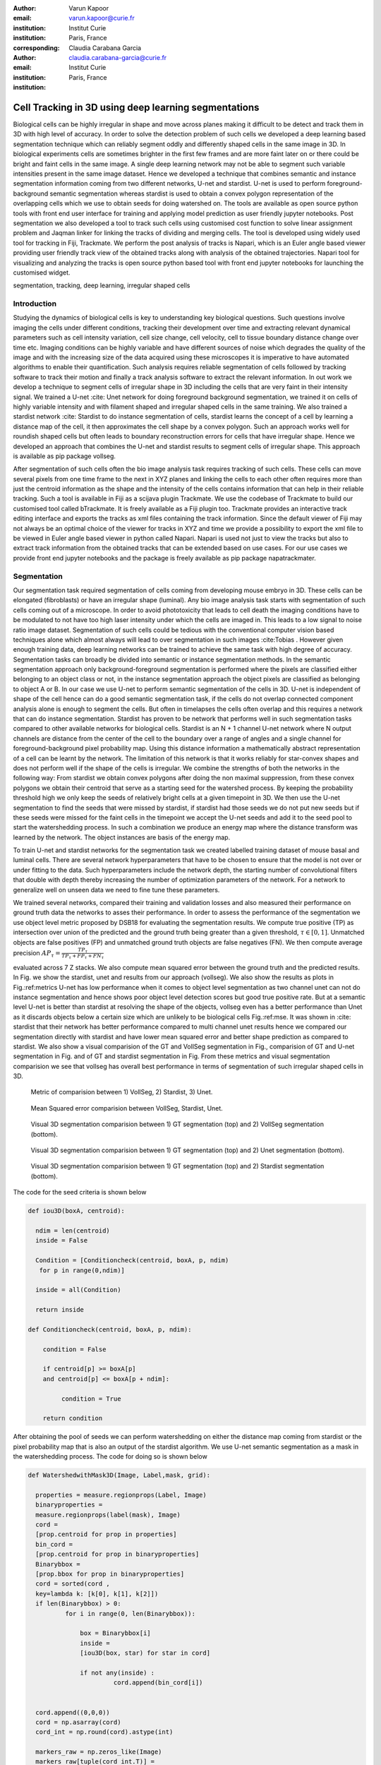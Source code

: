 :author: Varun Kapoor
:email: varun.kapoor@curie.fr
:institution: Institut Curie
:institution: Paris, France

:corresponding:

:author: Claudia Carabana Garcia
:email: claudia.carabana-garcia@curie.fr
:institution: Institut Curie
:institution: Paris, France


------------------------------------------------------------------------------------------------
Cell Tracking in 3D using deep learning segmentations
------------------------------------------------------------------------------------------------

.. class:: abstract


Biological cells can be highly irregular in shape and move across planes making it difficult to be detect and track them in 3D with high level of accuracy. In order to solve the detection problem of such cells we developed a deep learning based segmentation technique which can reliably segment oddly and differently shaped cells in the same image in 3D. In biological experiments cells are sometimes brighter in the first few frames and are more faint later on or there could be bright and faint cells in the same image. A single deep learning network may not be able to segment such variable intensities present in the same image dataset. Hence we developed a technique that combines semantic and instance segmentation information coming from two different networks, U-net and stardist. U-net is used to perform foreground-background semantic segmentation whereas stardist is used to obtain a convex polygon representation of the overlapping cells which we use to obtain seeds for doing watershed on. 
The tools are available as open source python tools with front end user interface for training and applying model prediction as user friendly jupyter notebooks.
Post segmentation we also developed a tool to track such cells using customised cost function to solve linear assignment problem and Jaqman linker for linking the tracks of dividing and merging cells. The tool is developed using widely used tool for tracking in Fiji, Trackmate. We perform the post analysis of tracks is Napari, which is an Euler angle based viewer providing user friendly track view of the obtained tracks along with analysis of the obtained trajectories. Napari tool for visualizing and analyzing the tracks is open source python based tool with front end jupyter notebooks for launching the customised widget.




.. class:: keywords

   segmentation, tracking, deep learning, irregular shaped cells

Introduction
------------
Studying the dynamics of biological cells is key to understanding key biological questions. Such questions involve imaging the cells under different conditions, tracking their development over time and extracting relevant dynamical parameters such as cell intensity variation, cell size change, cell velocity, cell to tissue boundary distance change over time etc. Imaging conditions can be highly variable and have different sources of noise which degrades the quality of the image and with the increasing size of the data acquired using these microscopes it is imperative to have automated algorithms to enable their quantification. Such analysis requires reliable segmentation of cells followed by tracking software to track their motion and finally a track analysis software to extract the relevant information. In out work we develop a technique to segment cells of irregular shape in 3D including the cells that are very faint in their intensity signal. We trained a U-net :cite: Unet network for doing foreground background segmentation, we trained it on cells of highly variable intensity and with filament shaped and irregular shaped cells in the same training. We also trained a stardist network :cite: Stardist to do instance segmentation of cells, stardist learns the concept of a cell by learning a distance map of the cell, it then approximates the cell shape by a convex polygon. Such an approach works well for roundish shaped cells but often leads to boundary reconstruction errors for cells that have irregular shape. Hence we developed an approach that combines the U-net and stardist results to segment cells of irregular shape. This approach is available as pip package vollseg. 

After segmentation of such cells often the bio image analysis task requires tracking of such cells. These cells can move several pixels from one time frame to the next in XYZ planes and linking the cells to each other often requires more than just the centroid information as the shape and the intensity of the cells contains information that can help in their reliable tracking. Such a tool is available in Fiji as a scijava plugin Trackmate. We use the codebase of Trackmate to build our customised tool called bTrackmate. It is freely available as a Fiji plugin too. Trackmate provides an interactive track editing interface and exports the tracks as xml files containing the track information. Since the default viewer of Fiji may not always be an optimal choice of the viewer for tracks in XYZ and time we provide a possibility to export the xml file to be viewed in Euler angle based viewer in python called Napari. Napari is used not just to view the tracks but also to extract track information from the obtained tracks that can be extended based on use cases. For our use cases we provide front end jupyter notebooks and the package is freely available as pip package napatrackmater.

.. _vollseg: https://github.com/kapoorlab/VollSeg
.. _bTrackmate: https://github.com/kapoorlab/BTrackMate
.. _napatrackmater: https://github.com/kapoorlab/NapaTrackMater





Segmentation
-----------------
Our segmentation task required segmentation of cells coming from developing mouse embryo in 3D. These cells can be elongated (fibroblasts) or have an irregular shape (luminal). Any bio image analysis task starts with segmentation of such cells coming out of a microscope. In order to avoid phototoxicity that leads to cell death the imaging conditions have to be modulated to not have too high laser intensity under which the cells are imaged in. This leads to a low signal to noise ratio image dataset. Segmentation of such cells could be tedious with the conventional computer vision based techniques alone which almost always will lead to over segmentation in such images :cite:Tobias . However given enough training data, deep learning networks can be trained to achieve the same task with high degree of accuracy. Segmentation tasks can broadly be divided into semantic or instance segmentation methods. In the semantic segmentation approach only background-foreground segmentation is performed where the pixels are classified either belonging to an object class or not, in the instance segmentation approach the object pixels are classified as belonging to object A or B. In our case we use U-net to perform semantic segmentation of the cells in 3D. U-net is independent of shape of the cell hence can do a good semantic segmentation task, if the cells do not overlap connected component analysis alone is enough to segment the cells. But often in timelapses the cells often overlap and this requires a network that can do instance segmentation. Stardist has proven to be network that performs well in such segmentation tasks compared to other available networks for biological cells. Stardist is an N + 1 channel U-net network where N output channels are distance from the center of the cell to the boundary over a range of angles and a single channel for foreground-background pixel probability map. Using this distance information a mathematically abstract representation of a cell can be learnt by the network. The limitation of this network is that it works reliably for star-convex shapes and does not perform well if the shape of the cells is irregular. We combine the strengths of both the networks in the following way: From stardist we obtain convex polygons after doing the non maximal suppression, from these convex polygons we obtain their centroid that serve as a starting seed for the watershed process. By keeping the probability threshold high we only keep the seeds of relatively bright cells at a given timepoint in 3D. We then use the U-net segmentation to find the seeds that were missed by stardist, if stardist had those seeds we do not put new seeds but if these seeds were missed for the faint cells in the timepoint we accept the U-net seeds and add it to the seed pool to start the watershedding process. In such a combination we produce an energy map where the distance transform was learned by the network. The object instances are basis of the energy map.

To train U-net and stardist networks for the segmentation task we created labelled training dataset of mouse basal and luminal cells. There are several network hyperparameters that have to be chosen to ensure that the model is not over or under fitting to the data. Such hyperparameters include the network depth, the starting number of convolutional filters that double with depth thereby increasing the number of optimization parameters of the network. For a network to generalize well on unseen data we need to fine tune these parameters. 
 
We trained several networks, compared their training and validation losses and also measured their performance on ground truth data the networks to asses their performance. In order to assess the performance of the segmentation we use object level metric proposed by DSB18 for evaluating the segmentation results. We compute true positive (TP)  as intersection over union of the predicted and the ground truth being greater than a given threshold, :math:`$\tau \in [0,1]$`. Unmatched objects are false positives (FP)  and unmatched ground truth objects are false negatives (FN). We then compute average precision :math:`$AP_\tau= \frac{TP_\tau}{TP_\tau+ FP_\tau + FN_\tau} $`

evaluated across 7 Z stacks. We also compute mean squared error between the ground truth and the predicted results. In Fig. we show the stardist, unet and results from our approach (vollseg). We also show the results as plots in Fig.:ref:metrics U-net has low performance when it comes to object level segmentation as two channel unet can not do instance segmentation and hence shows poor object level detection scores but good true positive rate. But at a semantic level U-net is better than stardist at resolving the shape of the objects, vollseg even has a better performance than Unet as it discards objects below a certain size which are unlikely to be biological cells Fig.:ref:mse. 
It was shown in :cite: stardist that their network has better performance compared to multi channel unet results hence we compared our segmentation directly with stardist and have lower mean squared error and better shape prediction as compared to stardist. We also show a visual comparision of the GT and VollSeg segmentation in Fig., comparision of GT and U-net segmentation in Fig. and of GT and stardist segmentation in Fig. From these metrics and visual segmentation comparision we see that vollseg has overall best performance in terms of segmentation of such irregular shaped cells in 3D. 

.. _fig-metrics:

.. figure:: figs/Metrics.png

   Metric of comparision between 1) VollSeg, 2) Stardist, 3) Unet.
   
.. _fig-mse:
   
.. figure:: figs/MSE.png

   Mean Squared error comparision between VollSeg,  Stardist, Unet.
   
   
.. _fig-GTVoll:

.. figure:: figs/GTVoll.png

   Visual 3D segmentation comparision between 1) GT segmentation (top) and 2) VollSeg segmentation (bottom).
   
.. _fig-GTUnet:
   
.. figure:: figs/GTUnet

   Visual  3D segmentation comparision between 1) GT segmentation (top) and 2) Unet segmentation (bottom).     
   
   
.. _fig-GTStar:
   
.. figure:: figs/GTStar.png

   Visual 3D segmentation comparision between 1) GT segmentation (top) and 2) Stardist segmentation (bottom).  
   



The code for the seed criteria is shown below

.. code-block:: python

  def iou3D(boxA, centroid):
    
    ndim = len(centroid)
    inside = False
    
    Condition = [Conditioncheck(centroid, boxA, p, ndim)
     for p in range(0,ndim)]
        
    inside = all(Condition)
    
    return inside

  def Conditioncheck(centroid, boxA, p, ndim):
    
      condition = False
    
      if centroid[p] >= boxA[p] 
      and centroid[p] <= boxA[p + ndim]:
          
           condition = True
           
      return condition 
      
      
After obtaining the pool of seeds we can perform watershedding on either the distance map coming from stardist or the pixel probability map that is also an output of the stardist algorithm. We use U-net semantic segmentation as a mask in the watershedding process. The code for doing so is shown below     

.. code-block:: python     


  def WatershedwithMask3D(Image, Label,mask, grid): 
  
    properties = measure.regionprops(Label, Image) 
    binaryproperties = 
    measure.regionprops(label(mask), Image) 
    cord = 
    [prop.centroid for prop in properties] 
    bin_cord =
    [prop.centroid for prop in binaryproperties]
    Binarybbox = 
    [prop.bbox for prop in binaryproperties]
    cord = sorted(cord , 
    key=lambda k: [k[0], k[1], k[2]]) 
    if len(Binarybbox) > 0:    
            for i in range(0, len(Binarybbox)):
                
                box = Binarybbox[i]
                inside = 
                [iou3D(box, star) for star in cord]
                
                if not any(inside) :
                         cord.append(bin_cord[i])    
                         
    
    cord.append((0,0,0))
    cord = np.asarray(cord)
    cord_int = np.round(cord).astype(int) 
    
    markers_raw = np.zeros_like(Image) 
    markers_raw[tuple(cord_int.T)] =
    1 + np.arange(len(cord)) 
    markers = 
    morphology.dilation(markers_raw,
    morphology.ball(2))

    watershedImage = 
    watershed(-Image, markers, mask) 
    
    return watershedImage, markers 
    
Here the Label comes from stardist prediction and mask comes from the U-net prediction. 
The result of this approach is a 3D instance segmentation which we obtain for the luminal cells as shown in Fig.{1}. In the software package we provide training and prediction notebooks for training the base U-net and stardist networks on your own dataset. The package comes with jupyter notebooks for training and prediction on local GPU servers and also on Google Colab.

Interactive codebase
-----------------------------




Tracking
------------

After we obtain the segmentation using our approach we create a csv file fo the cell attributes that include their location, size and volume of the segmented cells. We use this csv file of the cell attributes as input to the tracker along with the Raw image. The Raw image is used to measure the intensity signal of the segmented cels while the segmentation is used to do the localization of the cells which we want to track. We do the tracking in Fiji, which is a popular software among the biologists. We developed our code over the existing tracking solution called Trackmate \cite{TM}. Trackmate uses linear assingment  problem (LAP) algorithm to do linking of the cells and uses Jaqman linker for linking the segments for dividing and merging trajectories. We introduced a new parameter of minimum tracklet length to aid in the track editing tools also provided in the software. Hence by introducing a biological context of not having very short trajectories we reduce the track editing effort to correct for the linking mistakes made by the program. For testing our tracking program we used a freely available dataset from the cell tracking challenge of a developing C.elegans embryo. Using our software we can remove cells from tracking which do not fit certain criteria such as being too small (hence most likely a segmentation mistake) or being low in intensity or outside the region of interest such as when we want to track cells only inside a tissue. For this dataset we kept 12,000 cells and after filtering short tracks kept about 50 tracks with and without division events. The track information is saved as an XML file and can be re-opened to perform track editing from the last saved checkpoint. This is particularly useful when editing tracks coming from a huge dataset.


Track Analysis
------------------------

After obtaining the tracks from bTrackmate we save them as Trackmate XML file, this file contains the information about all the cells in a track. Since the cells can be highly erratic in their motions and move in not just the XY plane but also in Z we needed an Euler angle based viewer to view such tracks from different camera positions, recently a new and easy to use viewer based on python called Napari came into existence. Using this viewer we can easily navigate along multi dimensions, zoom and pan the view, toggle the visibility of image layers etc. We made a python package to bridge the gap between the Fiji and the Napari world by providing a track exporter that can read in the track XML files coming from the Fiji world and convert them into the tracks layer coming form the Fiji world. We use this viewer not just to view the tracks but also to analyze and extract the track information. As a first step we separate the dividing trajectories from the non-dividing trajectories, then in one notebook we compute the distance of the cells in the track from the tissue boundary and record the starting and the end distance of the root tracks and the succeeding tracklets of the daughter cells post division for dividing trajectories and only the root track for the non-dividing trajectory. This information is used to determine how cell chooses its fate, does it start from inside the tissue and remain inside during the duration of the experiment or does it move closer to the tissue boundary. This information is crucial when studying the organism in the early stage of development where the cells are highly dynamic and their fate is not known a priori.

Also another quantity of interest that can be obtained from the tools is quantification of intensity oscillations over time. In certain conditions there could be an intensity oscillation in the cells due to certain protein expression that leads to such oscillations, the biological question of interest is if such oscillations are stable and if so what is the period of the oscillation :cite:`Ines`. Using our tool intensity of individual tracklet can be obtained which is then Fourier transformed to show the oscillation frequency if any. With this information we can see the contribution of each tracklet in the intensity oscillation and precisely associate the time when this oscillation began and ended.


   
      
    


        

References
--------------------
..  [Stardist] U. Schmidt, M. Weigert, C. Broaddus, and G. Myers,Cell detection with star-convex polygons, in Proceedings of MICCAI'18, 2018, pp. 265-273.
..  [Unet] Olaf Ronneberger, Philipp Fischer, and Thomas Brox, U-Net: Convolutional Networks for Biomedical Image Segmentation, in Proceedings of MICCAI'15, 2015, pp. 234-241.
..  [Ines] Lahmann I, Brohl D, Zyrianova T, et al. Oscillations of MyoD and Hes1 proteins regulate the maintenance of activated muscle stem cells. Genes & Development. 2019 May;33(9-10):524-535. DOI: 10.1101/gad.322818.118.
..  [TM] Tinevez JY, Perry N, Schindelin J, Hoopes GM, Reynolds GD, Laplantine E, Bednarek SY, Shorte SL, Eliceiri KW. TrackMate: An open and extensible platform for single-particle tracking. Methods. 2017 Feb 15;115:80-90. doi: 10.1016 j.ymeth.2016.09.016. Epub 2016 Oct 3. PMID: 27713081.




